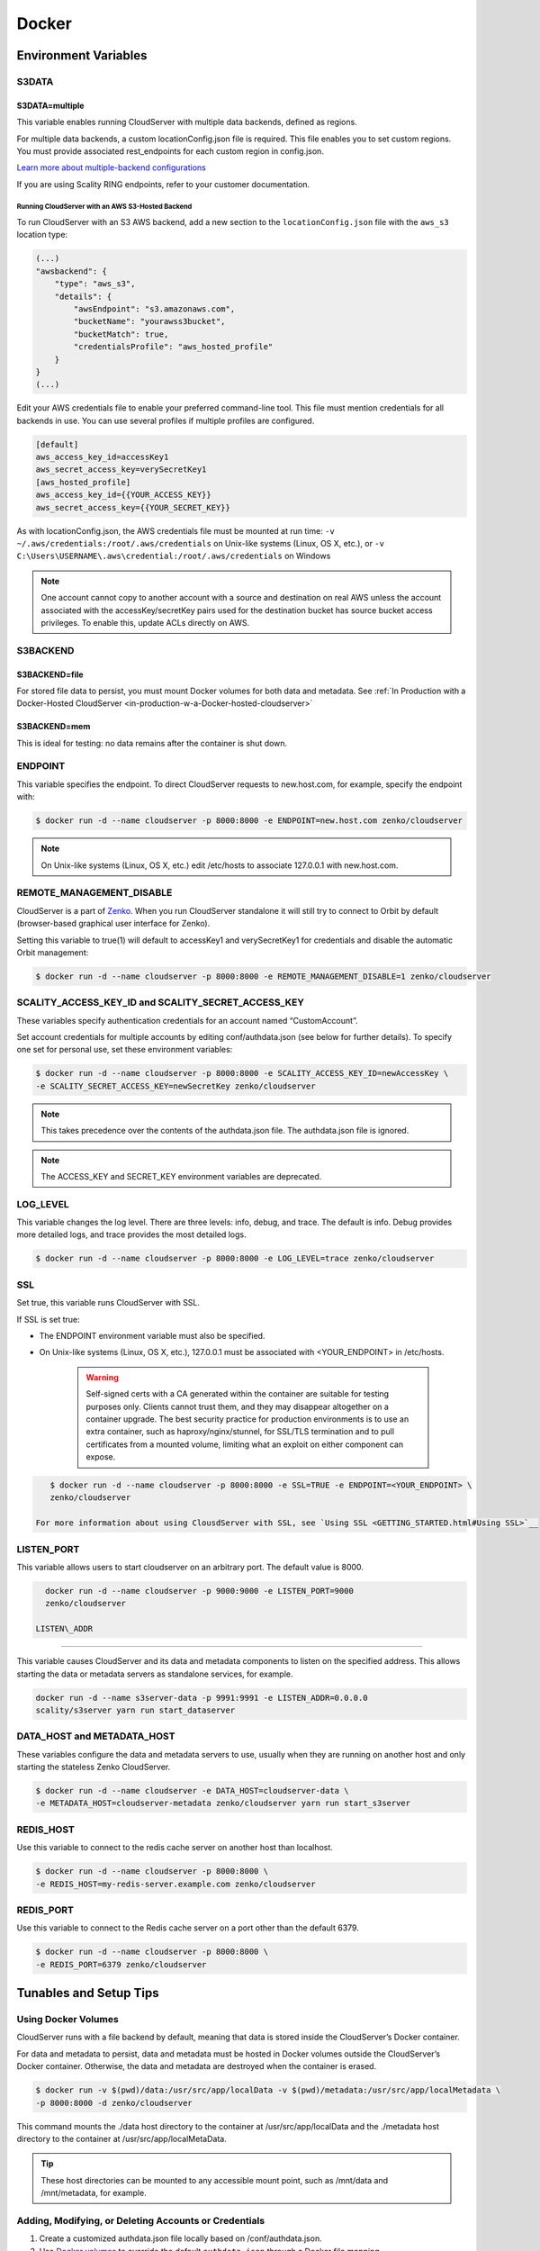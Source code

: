Docker
======

.. _environment-variables:

Environment Variables
---------------------

S3DATA
~~~~~~

S3DATA=multiple
^^^^^^^^^^^^^^^

This variable enables running CloudServer with multiple data backends, defined
as regions.

For multiple data backends, a custom locationConfig.json file is required.
This file enables you to set custom regions. You must provide associated 
rest_endpoints for each custom region in config.json.

`Learn more about multiple-backend configurations <GETTING_STARTED.html#location-configuration>`__

If you are using Scality RING endpoints, refer to your customer documentation.

Running CloudServer with an AWS S3-Hosted Backend
"""""""""""""""""""""""""""""""""""""""""""""""""

To run CloudServer with an S3 AWS backend, add a new section to the 
``locationConfig.json`` file with the ``aws_s3`` location type:

.. code:: json

    (...)
    "awsbackend": {
        "type": "aws_s3",
        "details": {
            "awsEndpoint": "s3.amazonaws.com",
            "bucketName": "yourawss3bucket",
            "bucketMatch": true,
            "credentialsProfile": "aws_hosted_profile"
        }
    }
    (...)

Edit your AWS credentials file to enable your preferred command-line tool.
This file must mention credentials for all backends in use. You can use 
several profiles if multiple profiles are configured.

.. code:: json

    [default]
    aws_access_key_id=accessKey1
    aws_secret_access_key=verySecretKey1
    [aws_hosted_profile]
    aws_access_key_id={{YOUR_ACCESS_KEY}}
    aws_secret_access_key={{YOUR_SECRET_KEY}}

As with locationConfig.json, the AWS credentials file must be mounted at 
run time: ``-v ~/.aws/credentials:/root/.aws/credentials`` on Unix-like 
systems (Linux, OS X, etc.), or 
``-v C:\Users\USERNAME\.aws\credential:/root/.aws/credentials`` on Windows

.. note:: One account cannot copy to another account with a source and
   destination on real AWS unless the account associated with the 
   accessKey/secretKey pairs used for the destination bucket has source 
   bucket access privileges. To enable this, update ACLs directly on AWS.

S3BACKEND
~~~~~~~~~

S3BACKEND=file
^^^^^^^^^^^^^^

For stored file data to persist, you must mount Docker volumes
for both data and metadata. See :ref:`In Production with a Docker-Hosted CloudServer <in-production-w-a-Docker-hosted-cloudserver>`

S3BACKEND=mem
^^^^^^^^^^^^^

This is ideal for testing: no data remains after the container is shut down.

ENDPOINT
~~~~~~~~

This variable specifies the endpoint. To direct CloudServer requests to 
new.host.com, for example, specify the endpoint with:

.. code-block:: shell

    $ docker run -d --name cloudserver -p 8000:8000 -e ENDPOINT=new.host.com zenko/cloudserver

.. note:: On Unix-like systems (Linux, OS X, etc.) edit /etc/hosts
   to associate 127.0.0.1 with new.host.com.

REMOTE_MANAGEMENT_DISABLE
~~~~~~~~~~~~~~~~~~~~~~~~~

CloudServer is a part of `Zenko <https://www.zenko.io/>`__. When you run CloudServer standalone it will still try to connect to Orbit by default (browser-based graphical user interface for Zenko).

Setting this variable to true(1) will default to accessKey1 and verySecretKey1 for credentials and disable the automatic Orbit management:

.. code-block:: shell

    $ docker run -d --name cloudserver -p 8000:8000 -e REMOTE_MANAGEMENT_DISABLE=1 zenko/cloudserver

SCALITY\_ACCESS\_KEY\_ID and SCALITY\_SECRET\_ACCESS\_KEY
~~~~~~~~~~~~~~~~~~~~~~~~~~~~~~~~~~~~~~~~~~~~~~~~~~~~~~~~~

These variables specify authentication credentials for an account named
“CustomAccount”.

Set account credentials for multiple accounts by editing conf/authdata.json
(see below for further details). To specify one set for personal use, set these 
environment variables:

.. code-block:: shell

   $ docker run -d --name cloudserver -p 8000:8000 -e SCALITY_ACCESS_KEY_ID=newAccessKey \
   -e SCALITY_SECRET_ACCESS_KEY=newSecretKey zenko/cloudserver

.. note:: This takes precedence over the contents of the authdata.json 
	  file. The authdata.json file is ignored. 

.. note:: The ACCESS_KEY and SECRET_KEY environment variables are 
	  deprecated.

LOG\_LEVEL
~~~~~~~~~~

This variable changes the log level. There are three levels: info, debug, 
and trace. The default is info. Debug provides more detailed logs, and trace
provides the most detailed logs.

.. code-block:: shell

    $ docker run -d --name cloudserver -p 8000:8000 -e LOG_LEVEL=trace zenko/cloudserver

SSL
~~~

Set true, this variable runs CloudServer with SSL.

If SSL is set true: 

* The ENDPOINT environment variable must also be specified.

* On Unix-like systems (Linux, OS X, etc.), 127.0.0.1 must be associated with
  <YOUR_ENDPOINT> in /etc/hosts.

   .. Warning:: Self-signed certs with a CA generated within the container are 
      suitable for testing purposes only. Clients cannot trust them, and they may
      disappear altogether on a container upgrade. The best security practice for 
      production environments is to use an extra container, such as 
      haproxy/nginx/stunnel, for SSL/TLS termination and to pull certificates
      from a mounted volume, limiting what an exploit on either component
      can expose. 

.. code:: shell

     $ docker run -d --name cloudserver -p 8000:8000 -e SSL=TRUE -e ENDPOINT=<YOUR_ENDPOINT> \
     zenko/cloudserver

  For more information about using ClousdServer with SSL, see `Using SSL <GETTING_STARTED.html#Using SSL>`__

LISTEN\_PORT
~~~~~~~~~~~~

This variable allows users to start cloudserver on an arbitrary port. The default
value is 8000.

.. code:: shell

    docker run -d --name cloudserver -p 9000:9000 -e LISTEN_PORT=9000
    zenko/cloudserver

  LISTEN\_ADDR
~~~~~~~~~~~~

This variable causes CloudServer and its data and metadata components to 
listen on the specified address. This allows starting the data or metadata 
servers as standalone services, for example.

.. code:: shell

    docker run -d --name s3server-data -p 9991:9991 -e LISTEN_ADDR=0.0.0.0
    scality/s3server yarn run start_dataserver


DATA\_HOST and METADATA\_HOST
~~~~~~~~~~~~~~~~~~~~~~~~~~~~~

These variables configure the data and metadata servers to use,
usually when they are running on another host and only starting the stateless
Zenko CloudServer.

.. code:: shell

    $ docker run -d --name cloudserver -e DATA_HOST=cloudserver-data \
    -e METADATA_HOST=cloudserver-metadata zenko/cloudserver yarn run start_s3server

REDIS\_HOST
~~~~~~~~~~~

Use this variable to connect to the redis cache server on another host than
localhost.

.. code:: shell

    $ docker run -d --name cloudserver -p 8000:8000 \
    -e REDIS_HOST=my-redis-server.example.com zenko/cloudserver

REDIS\_PORT
~~~~~~~~~~~

Use this variable to connect to the Redis cache server on a port other 
than the default 6379.

.. code:: shell

    $ docker run -d --name cloudserver -p 8000:8000 \
    -e REDIS_PORT=6379 zenko/cloudserver

.. _tunables-and-setup-tips:

Tunables and Setup Tips
-----------------------

Using Docker Volumes
~~~~~~~~~~~~~~~~~~~~

CloudServer runs with a file backend by default, meaning that data is 
stored inside the CloudServer’s Docker container.

For data and metadata to persist, data and metadata must be hosted in Docker 
volumes outside the CloudServer’s Docker container. Otherwise, the data
and metadata are destroyed when the container is erased.

.. code-block:: shell

    $ docker run -­v $(pwd)/data:/usr/src/app/localData -­v $(pwd)/metadata:/usr/src/app/localMetadata \
    -p 8000:8000 ­-d zenko/cloudserver

This command mounts the ./data host directory to the container
at /usr/src/app/localData and the ./metadata host directory to
the container at /usr/src/app/localMetaData. 

.. tip:: These host directories can be mounted to any accessible mount 
   point, such as /mnt/data and /mnt/metadata, for example.

Adding, Modifying, or Deleting Accounts or Credentials
~~~~~~~~~~~~~~~~~~~~~~~~~~~~~~~~~~~~~~~~~~~~~~~~~~~~~~

1. Create a customized authdata.json file locally based on /conf/authdata.json.

2. Use `Docker volumes <https://docs.docker.com/storage/volumes/>`__
   to override the default ``authdata.json`` through a Docker file mapping.

For example:

.. code-block:: shell

    $ docker run -v $(pwd)/authdata.json:/usr/src/app/conf/authdata.json -p 8000:8000 -d \
    zenko/cloudserver

Specifying a Host Name
~~~~~~~~~~~~~~~~~~~~~~

To specify a host name (for example, s3.domain.name), provide your own
`config.json <https://github.com/scality/cloudserver/blob/master/config.json>`__
file using `Docker volumes <https://docs.docker.com/storage/volumes/>`__.

First, add a new key-value pair to the restEndpoints section of your
config.json. Make the key the host name you want, and the value the default 
location\_constraint for this endpoint.

For example, ``s3.example.com`` is mapped to ``us-east-1`` which is one
of the ``location_constraints`` listed in your locationConfig.json file
`here <https://github.com/scality/S3/blob/master/locationConfig.json>`__.

For more information about location configuration, see:
`GETTING STARTED <GETTING_STARTED.html#location-configuration>`__

.. code:: json

    "restEndpoints": {
        "localhost": "file",
        "127.0.0.1": "file",
        ...
        "cloudserver.example.com": "us-east-1"
    },

Next, run CloudServer using a `Docker volume 
<https://docs.docker.com/engine/tutorials/dockervolumes/>`__:

.. code-block:: shell

    $ docker run -v $(pwd)/config.json:/usr/src/app/config.json -p 8000:8000 -d zenko/cloudserver

The local ``config.json`` file overrides the default one through a Docker 
file mapping.

Running as an Unprivileged User
~~~~~~~~~~~~~~~~~~~~~~~~~~~~~~~

CloudServer runs as root by default.

To change this, modify the dockerfile and specify a user before the 
entry point.

The user must exist within the container, and must own the 
/usr/src/app directory for CloudServer to run.

For example, the following dockerfile lines can be modified:

.. code-block:: shell

    ...
    && groupadd -r -g 1001 scality \
    && useradd -u 1001 -g 1001 -d /usr/src/app -r scality \
    && chown -R scality:scality /usr/src/app

    ...

    USER scality
    ENTRYPOINT ["/usr/src/app/docker-entrypoint.sh"]

.. _continuous-integration-with-docker-hosted-cloudserver:

Continuous Integration with a Docker-Hosted CloudServer
-------------------------------------------------------

When you start the Docker CloudServer image, you can adjust the
configuration of the CloudServer instance by passing one or more
environment variables on the ``docker run`` command line.


To run CloudServer for CI with custom locations (one in-memory, 
one hosted on AWS), and custom credentials mounted:

.. code-block:: shell

   $ docker run --name CloudServer -p 8000:8000 \
   -v $(pwd)/locationConfig.json:/usr/src/app/locationConfig.json \
   -v $(pwd)/authdata.json:/usr/src/app/conf/authdata.json \
   -v ~/.aws/credentials:/root/.aws/credentials \
   -e S3DATA=multiple -e S3BACKEND=mem zenko/cloudserver

To run CloudServer for CI with custom locations, (one in-memory, one
hosted on AWS, and one file), and custom credentials `set as environment 
variables <GETTING_STARTED.html#scality-access-key-id-and-scality-secret-access-key>`__):

.. code-block:: shell

   $ docker run --name CloudServer -p 8000:8000 \
   -v $(pwd)/locationConfig.json:/usr/src/app/locationConfig.json \
   -v ~/.aws/credentials:/root/.aws/credentials \
   -v $(pwd)/data:/usr/src/app/localData -v $(pwd)/metadata:/usr/src/app/localMetadata \
   -e SCALITY_ACCESS_KEY_ID=accessKey1 \
   -e SCALITY_SECRET_ACCESS_KEY=verySecretKey1 \
   -e S3DATA=multiple -e S3BACKEND=mem zenko/cloudserver

.. _in-production-w-a-Docker-hosted-cloudserver:

In Production with a Docker-Hosted CloudServer
----------------------------------------------

Because data must persist in production settings, CloudServer offers
multiple-backend capabilities. This requires a custom endpoint 
and custom credentials for local storage.

Customize these with:

.. code-block:: shell

   $ docker run -d --name CloudServer \
   -v $(pwd)/data:/usr/src/app/localData -v $(pwd)/metadata:/usr/src/app/localMetadata \
   -v $(pwd)/locationConfig.json:/usr/src/app/locationConfig.json \
   -v $(pwd)/authdata.json:/usr/src/app/conf/authdata.json \
   -v ~/.aws/credentials:/root/.aws/credentials -e S3DATA=multiple \
   -e ENDPOINT=custom.endpoint.com \
   -p 8000:8000 ­-d zenko/cloudserver \
